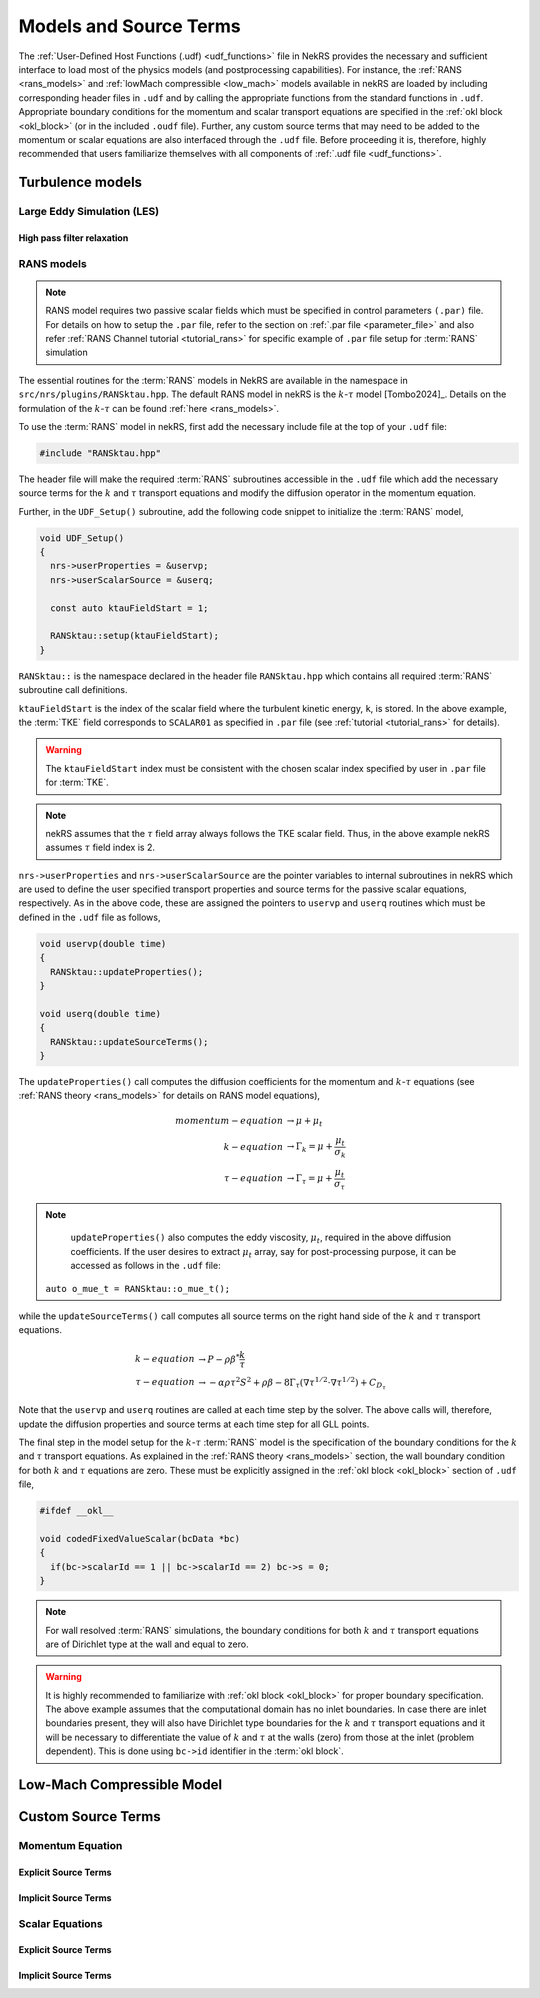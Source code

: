 .. _models_properties:

Models and Source Terms
=======================

The :ref:`User-Defined Host Functions (.udf) <udf_functions>` file in NekRS provides the necessary 
and sufficient interface to load most of the physics models (and postprocessing capabilities).
For instance, the :ref:`RANS <rans_models>` and :ref:`lowMach compressible <low_mach>` models available in nekRS are
loaded by including corresponding header files in ``.udf`` and by calling the appropriate functions from the standard 
functions in ``.udf``. Appropriate boundary conditions for the momentum and scalar transport equations are specified 
in the :ref:`okl block <okl_block>` (or  in the included ``.oudf`` file). Further, any custom source terms that may need to be added
to the momentum or scalar equations are also interfaced through the ``.udf`` file. 
Before proceeding it is, therefore, highly recommended that users familiarize themselves with all components of :ref:`.udf file <udf_functions>`. 

Turbulence models
-----------------

Large Eddy Simulation (LES)
"""""""""""""""""""""""""""

High pass filter relaxation
^^^^^^^^^^^^^^^^^^^^^^^^^^^

RANS models
"""""""""""

.. _ktau_model:

.. Note::
  RANS model requires two passive scalar fields which must be specified in control parameters ``(.par)``
  file. For details on how to setup the ``.par`` file, refer to the section on :ref:`.par file <parameter_file>` and also refer :ref:`RANS Channel tutorial <tutorial_rans>` for specific example of ``.par`` file setup for :term:`RANS` simulation

The essential routines for the :term:`RANS` models in NekRS are available in the namespace in 
``src/nrs/plugins/RANSktau.hpp``. The default RANS model in nekRS is the :math:`k`-:math:`\tau` model [Tombo2024]_.
Details on the formulation of the :math:`k`-:math:`\tau` can be found :ref:`here <rans_models>`.

To use the :term:`RANS` model in nekRS, first add the necessary include file at the top
of your ``.udf`` file:

.. code-block:: cpp

  #include "RANSktau.hpp"

The header file will make the required :term:`RANS` subroutines accessible in the ``.udf`` file 
which add the necessary source terms for the :math:`k` and :math:`\tau` transport equations and 
modify the diffusion operator in the momentum equation.

Further, in the ``UDF_Setup()`` subroutine, add the following code snippet to initialize the 
:term:`RANS` model,

.. code-block:: cpp
  
  void UDF_Setup()
  {
    nrs->userProperties = &uservp;
    nrs->userScalarSource = &userq;

    const auto ktauFieldStart = 1;

    RANSktau::setup(ktauFieldStart);
  }

``RANSktau::`` is the namespace declared in the header file ``RANSktau.hpp`` which contains all required
:term:`RANS` subroutine call definitions.

``ktauFieldStart`` is the index of the scalar field where the turbulent kinetic energy, ``k``, is stored. In the above example, the :term:`TKE` field corresponds to ``SCALAR01`` as
specified in ``.par`` file (see :ref:`tutorial <tutorial_rans>` for details).

.. warning::
  The ``ktauFieldStart`` index must be consistent with the chosen scalar index specified by user in ``.par`` file for :term:`TKE`.

.. note::
  nekRS assumes that the :math:`\tau` field array always follows the TKE scalar field. Thus, in the above example nekRS assumes :math:`\tau` field index is 2.

``nrs->userProperties`` and ``nrs->userScalarSource`` are the pointer variables to internal subroutines in nekRS
which are used to define the user specified transport properties and source terms for the passive scalar equations, respectively.
As in the above code, these are assigned the pointers to ``uservp`` and ``userq`` routines
which must be defined in the ``.udf`` file as follows,

.. code-block:: cpp

  void uservp(double time)
  {
    RANSktau::updateProperties();
  }

  void userq(double time)
  {
    RANSktau::updateSourceTerms();
  }

The ``updateProperties()`` call computes the diffusion coefficients for the momentum and :math:`k`-:math:`\tau`
equations (see :ref:`RANS theory <rans_models>` for details on RANS model equations),

.. math::
  momentum-equation &\rightarrow \mu + \mu_t \\
  k-equation &\rightarrow \Gamma_k = \mu + \frac{\mu_t}{\sigma_k} \\ 
  \tau-equation &\rightarrow \Gamma_\tau = \mu + \frac{\mu_t}{\sigma_\tau}

.. note::
  ``updateProperties()`` also computes the eddy viscosity, :math:`\mu_t`, required in the above diffusion coefficients. If the user desires to extract :math:`\mu_t` array, say for post-processing purpose, it can be accessed as follows in the ``.udf`` file:
 ``auto o_mue_t = RANSktau::o_mue_t();``

while the ``updateSourceTerms()`` call computes all source terms on the right hand side of the :math:`k` and :math:`\tau` transport equations. 

.. math::
  k-equation &\rightarrow P - \rho \beta^* \frac{k}{\tau} \\
  \tau-equation &\rightarrow -\alpha \rho \tau^2 S^2 + \rho \beta - 8 \Gamma_\tau \left( \nabla \tau^{1/2} \cdot \nabla \tau^{1/2} \right) + C_{D_\tau}

Note that the ``uservp`` and ``userq`` routines are called at each time step by the solver. The above calls will, therefore, update the diffusion properties and source terms at each time step for all GLL points.

The final step in the model setup for the :math:`k`-:math:`\tau` :term:`RANS` model is the specification of the boundary conditions for the :math:`k` and :math:`\tau` transport equations. As explained in the :ref:`RANS theory <rans_models>` section, the wall boundary condition for both :math:`k` and :math:`\tau` equations are zero. These must be explicitly assigned in the :ref:`okl block <okl_block>` section of ``.udf`` file,  

.. code-block:: cpp

  #ifdef __okl__

  void codedFixedValueScalar(bcData *bc)
  {
    if(bc->scalarId == 1 || bc->scalarId == 2) bc->s = 0;
  }

.. note::
  For wall resolved :term:`RANS` simulations, the boundary conditions for both :math:`k` and :math:`\tau` transport equations are of Dirichlet type at the wall and equal to zero.

.. warning::
  It is highly recommended to familiarize with :ref:`okl block <okl_block>` for proper boundary specification. The above example assumes that the computational domain has no inlet boundaries. In case there are inlet boundaries present, they will also have Dirichlet type boundaries for the :math:`k` and :math:`\tau` transport equations and it will be necessary to differentiate the value of :math:`k` and :math:`\tau` at the walls (zero) from those at the inlet (problem dependent). This is done using ``bc->id`` identifier in the :term:`okl block`. 
  
Low-Mach Compressible Model
---------------------------

Custom Source Terms
--------------------

Momentum Equation
"""""""""""""""""

Explicit Source Terms
^^^^^^^^^^^^^^^^^^^^^

Implicit Source Terms
^^^^^^^^^^^^^^^^^^^^^

Scalar Equations
""""""""""""""""

Explicit Source Terms
^^^^^^^^^^^^^^^^^^^^^

Implicit Source Terms
^^^^^^^^^^^^^^^^^^^^^


